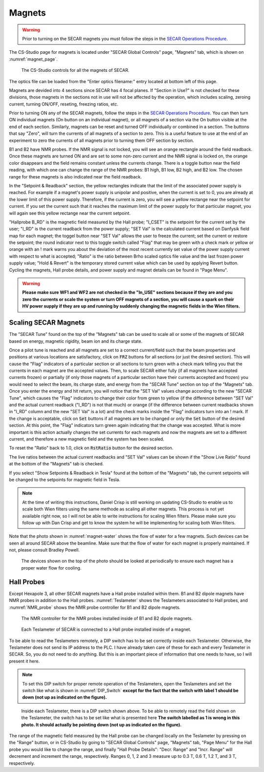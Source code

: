 
Magnets
=======

.. warning::
   Prior to turning on the SECAR magnets you must follow the steps in the `SECAR Operations Procedure <https://portal.frib.msu.edu/sites/dcc/pages/dcclink.aspx?WBS=M41600&Sub=PR&SN=001200>`_.


The CS-Studio page for magnets is located under "SECAR Global Controls" page, "Magnets" tab, which is shown on :numref:`magnet_page`.

.. _magnet_page:
.. figure:: Figures/Magnets.PNG
   :scale: 90%

   The CS-Studio controls for all the magnets of SECAR.

The optics file can be loaded from the "Enter optics filename:" entry located at bottom left of this page. 

Magnets are devided into 4 sections since SECAR has 4 focal planes. If "Section in Use?" is not checked for these divisions, those magnets in the sections not in use will not be affected by the operation, which includes scaling, zeroing current, turning ON/OFF, reseting, freezing ratios, etc.

Prior to turning ON any of the SECAR magnets, follow the steps in the `SECAR Operations Procedure <https://portal.frib.msu.edu/sites/dcc/pages/dcclink.aspx?WBS=M41600&Sub=PR&SN=001200>`_. You can then turn ON individual magnets (On button on an individual magnet), or all magnets of a section via the On button visible at the end of each section. Similarly, magnets can be reset and turned OFF individually or combined in a section. The buttons that say "Zero", will turn the currents of all magnets of a section to zero. This is a useful feature to use at the end of an experiment to zero the currents of all magnets prior to turning them OFF section by section.

B1 and B2 have NMR probes. If the NMR signal is not locked, you will see an orange rectangle around the field readback. Once these magnets are turned ON and are set to some non-zero current and the NMR signal is locked on, the orange color disappears and the field remains constant unless the currents change. There is a toggle button near the field reading, with which one can change the range of the NMR probes: B1 high, B1 low, B2 high, and B2 low. The chosen range for these magnets is also indicated near the field readback.

In the "Setpoint & Readback" section, the yellow rectangles indicate that the limit of the associated power supply is reached. For example if a magnet's power supply is unipolar and positive, when the current is set to 0, you are already at the lower limit of this power supply. Therefore, if the current is zero, you will see a yellow rectange near the setpoint for current. If you set the current such that it reaches the maximum limit of the power supply for that particular magnet, you will again see this yellow rectange near the current setpoint.

"Hallprobe B_RD" is the magnetic field measured by the Hall probe; "I_CSET" is the setpoint for the current set by the user; "I_RD" is the current readback from the power supply; "SET Val" is the calculated current based on Danfysik field map for each magnet; the toggel button near "SET Val" allows the user to freeze the current; set the current or restore the setpoint; the round indicator next to this toggle switch called "Flag" that may be green with a check mark or yellow or orange with an ! mark warns you about the deviation of the most recent currently set value of the power supply current with respect to what is accepted; "Ratio" is the ratio between Brho scaled optics file value and the last frozen power supply value; "Hold & Revert" is the temporary stored current value which can be used by applying Revert button. Cycling the magnets, Hall probe details, and power supply and magnet details can be found in "Page Menu".

.. warning::

        **Please make sure WF1 and WF2 are not checked in the "In_USE" sections because if they are and you zero the currents or scale the system or turn OFF magnets of a section, you will cause a spark on their HV power supply if they are up and running by suddenly changing the magnetic fields in the Wien filters.**

Scaling SECAR Magnets
---------------------

The "SECAR Tune" found on the top of the "Magnets" tab can be used to scale all or some of the magnets of SECAR based on energy, magnetic rigidity, beam ion and its charge state. 

Once a pilot tune is reached and all magnets are set to a correct current/field such that the beam properties and positions at various locations are satisfactory, click on :code:`FRZ` buttons for all sections (or just the desired section). This will cause the "Flag" indicators of a particular section or all sections to turn green with a check mark telling you that the currents in each magnet are the accepted values. Then, to scale SECAR either fully (if all magnets have accepted currents frozen) or partially (if only those magnets of a particular section have their currents accepted and frozen) you would need to select the beam, its charge state, and energy from the "SECAR Tune" section on top of the "Magnets" tab. Once you enter the energy and hit return, you will notice that the "SET Val" values change according to the new "SECAR Tune", which causes the "Flag" indicators to change their color from green to yellow (if the difference between "SET Val" and the actual current readback ("I_RD") is not that much) or orange (if the difference between current readbacks shown in "I_RD" column and the new "SET Val" is a lot) and the check marks inside the "Flag" indicators turn into an ! mark. If the change is acceptable, click on :code:`Set` buttons if all magnets are to be changed or only the :code:`Set` button of the desired section. At this point, the "Flag" indicators turn green again indicating that the change was accepted. What is more important is this action actually changes the set currents for each magnets and now the magnets are set to a different current, and therefore a new magnetic field and the system has been scaled.

To reset the "Ratio" back to 1.0, click on :code:`RstRatio` button for the desired section.

The live ratios between the actual current readbacks and "SET Val" values can be shown if the "Show Live Ratio" found at the bottom of the "Magnets" tab is checked.

If you select "Show Setpoints & Readback in Tesla" found at the bottom of the "Magnets" tab, the current setpoints will be changed to the setpoints for magnetic field in Tesla.

.. note::

   At the time of writing this instructions, Daniel Crisp is still working on updating CS-Studio to enable us to scale both Wien filters using the same methode as scaling all other magnets. This process is not yet available right now, so I will not be able to write instructions for scaling Wien filters. Please make sure you follow up with Dan Crisp and get to know the system he will be implementing for scaling both Wien filters.

Note that the photo shown in :numref:`magnet-water` shows the flow of water for a few magnets. Such devices can be seen all around SECAR above the beamline. Make sure that the flow of water for each magnet is properly maintained. If not, please consult Bradley Powell.
        
.. _magnet-water:
.. figure:: Figures/IMG_3405.jpg
   :scale: 20%

   The devices shown on the top of the photo should be looked at periodically to ensure each magnet has a proper water flow for cooling.

Hall Probes
-----------

Except Hexapole 3, all other SECAR magnets have a Hall probe installed within them. B1 and B2 dipole magnets have NMR probes in addition to the Hall probes. :numref:`Teslameter` shows the Teslameters associated to Hall probes, and :numref:`NMR_probe` shows the NMR probe controller for B1 and B2 dipole magnets.

.. _NMR_probe:
.. figure:: Figures/IMG_3323.jpg
   :scale: 20%

   The NMR controller for the NMR probes installed inside of B1 and B2 dipole magnets.

.. _Teslameter:
.. figure:: Figures/IMG_3324.jpg
   :scale: 20%

   Each Teslameter of SECAR is connected to a Hall probe installed inside of a magnet.

To be able to read the Teslameters remotely, a DIP switch has to be set correctly inside each Teslameter. Otherwise, the Teslameter does not send its IP address to the PLC. I have already taken care of these for each and every Teslameter in SECAR. So, you do not need to do anything. But this is an important piece of information that one needs to have, so I will present it here. 

.. note::

   To set this DIP switch for proper remote operation of the Teslameters, open the Teslameters and set the switch like what is shown in :numref:`DIP_Switch` **except for the fact that the switch with label 1 should be down (not up as indicated on the figure).** 

.. _DIP_Switch:
.. figure:: Figures/DIP_Switch.jpg
   :scale: 70%

   Inside each Teslameter, there is a DIP switch shown above. To be able to remotely read the field shown on the Teslameter, the switch has to be set like what is presented here **The switch labelled as 1 is wrong in this photo. It should actually be pointing down (not up as indicated on the figure).**

The range of the magnetic field measured by the Hall probe can be changed locally on the Teslameter by pressing on the "Range" button, or in CS-Studio by going to "SECAR Global Controls" page, "Magnets" tab, "Page Menu" for the Hall probe you would like to change the range, and finally "Hall Probe Details": "Decr. Range" and "Incr. Range" will decrement and increment the range, respectively. Ranges 0, 1, 2 and 3 measure up to 0.3 T, 0.6 T, 1.2 T, and 3 T, respectively.
